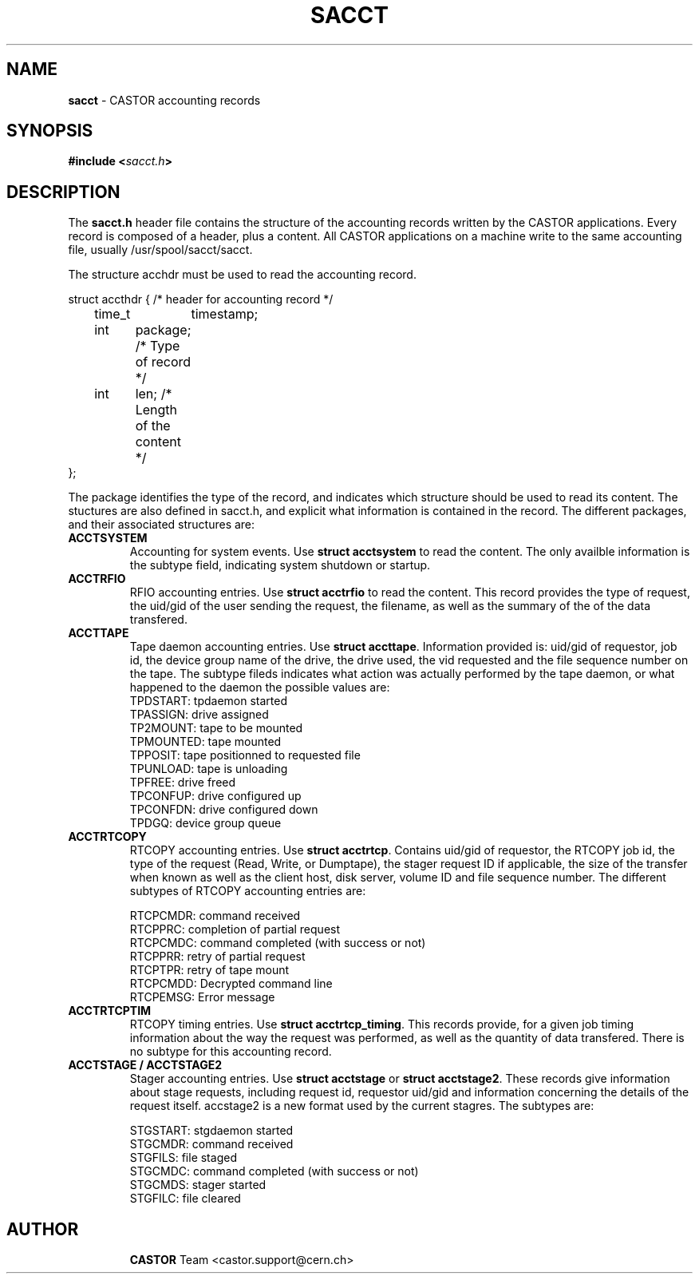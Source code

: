 .\" $Id: sacct.man,v 1.2 2002/08/22 07:23:52 bcouturi Exp $
.\"
.\" Man page for the CASTOR accounting header file sacct.h
.\"
.TH SACCT "4" "$Date: 2002/08/22 07:23:52 $" "CASTOR" "Accounting records"
.SH NAME
\fBsacct\fP \- CASTOR accounting records

.SH SYNOPSIS
.BI "#include <" sacct.h ">"

.SH DESCRIPTION
The \fBsacct.h\fP header file contains the structure of the accounting records written by the CASTOR applications. Every record is composed of a header, plus a content. All CASTOR applications on a machine write to the same accounting file, usually /usr/spool/sacct/sacct.
.P
.br 
The structure acchdr must be used to read the accounting record. 
.P
.nf
 struct accthdr { /* header for accounting record */ 
	time_t	timestamp;
	int	package; /* Type of record */
	int	len;     /* Length of the content */ 
 };
.fi
.P
.br
The package identifies the type of the record, and indicates which structure should be used to read its content. The stuctures are also defined in sacct.h, and explicit what information is contained in the record. The different packages, and their associated structures are:
.br
.TP
.B ACCTSYSTEM
Accounting for system events. Use \fBstruct acctsystem\fP to read the content. The only availble information is the subtype field, indicating system shutdown or startup.
.TP
.B ACCTRFIO
RFIO accounting entries. Use \fBstruct acctrfio\fP to read the content. This record provides the type of request, the uid/gid of the user sending the request, the filename, as well as the summary of the of the data transfered.
.TP
.B ACCTTAPE
Tape daemon accounting entries. Use \fBstruct accttape\fP. Information provided is: uid/gid of requestor, job id, the device group name of the drive, the drive used, the vid requested and the file sequence number on the tape. The subtype fileds indicates what action was actually performed by the tape daemon, or what happened to the daemon the possible values are:
.br
	TPDSTART: tpdaemon started 
.br
	TPASSIGN: drive assigned 
.br	
	TP2MOUNT: tape to be mounted 
.br	
	TPMOUNTED: tape mounted 
.br	
	TPPOSIT: tape positionned to requested file 
.br	
	TPUNLOAD: tape is unloading 
.br	
	TPFREE: drive freed 
.br	
	TPCONFUP: drive configured up 
.br	
	TPCONFDN: drive configured down 
.br	
	TPDGQ: device group queue 
.br
.TP
.B ACCTRTCOPY
RTCOPY accounting entries. Use \fBstruct acctrtcp\fP. Contains uid/gid of requestor, the RTCOPY job id, the type of the request (Read, Write, or Dumptape), the stager request ID if applicable, the size of the transfer when known as well as the client host, disk server, volume ID and file sequence number. The different subtypes of RTCOPY accounting entries are:
.br

.br
	RTCPCMDR: command received
.br
	RTCPPRC: completion of partial request
.br
	RTCPCMDC: command completed (with success or not)
.br
	RTCPPRR: retry of partial request
.br
	RTCPTPR: retry of tape mount
.br
	RTCPCMDD: Decrypted command line
.br
	RTCPEMSG: Error message
.TP
.B ACCTRTCPTIM
RTCOPY timing entries. Use \fBstruct acctrtcp_timing\fP. This records provide, for a given job timing information about the way the request was performed, as well as the quantity of data transfered. There is no subtype for this accounting record.
.TP
.B ACCTSTAGE / ACCTSTAGE2
Stager accounting entries. Use \fBstruct acctstage\fP or \fBstruct acctstage2\fP. These records give information about stage requests, including request id, requestor uid/gid and information concerning the details of the request itself. accstage2 is a new format used by the current stagres. 
The subtypes are:

.br
	STGSTART: stgdaemon started
.br
	STGCMDR: command received
.br
	STGFILS: file staged
.br
	STGCMDC: command completed (with success or not)
.br
	STGCMDS: stager started
.br
	STGFILC: file cleared
.br
.TP
.P
.br
.SH AUTHOR
\fBCASTOR\fP Team <castor.support@cern.ch>
